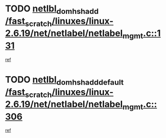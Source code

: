 * TODO [[view:/fast_scratch/linuxes/linux-2.6.19/net/netlabel/netlabel_mgmt.c::face=ovl-face1::linb=131::colb=12::cole=29][netlbl_domhsh_add /fast_scratch/linuxes/linux-2.6.19/net/netlabel/netlabel_mgmt.c::131]]
[[view:/fast_scratch/linuxes/linux-2.6.19/net/netlabel/netlabel_mgmt.c::face=ovl-face2::linb=125::colb=2::cole=15][ref]]
* TODO [[view:/fast_scratch/linuxes/linux-2.6.19/net/netlabel/netlabel_mgmt.c::face=ovl-face1::linb=306::colb=12::cole=37][netlbl_domhsh_add_default /fast_scratch/linuxes/linux-2.6.19/net/netlabel/netlabel_mgmt.c::306]]
[[view:/fast_scratch/linuxes/linux-2.6.19/net/netlabel/netlabel_mgmt.c::face=ovl-face2::linb=300::colb=2::cole=15][ref]]
